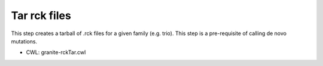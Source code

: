 =============
Tar rck files
=============

This step creates a tarball of .rck files for a given family (e.g. trio). This step is a pre-requisite of calling de novo mutations.


* CWL: granite-rckTar.cwl
